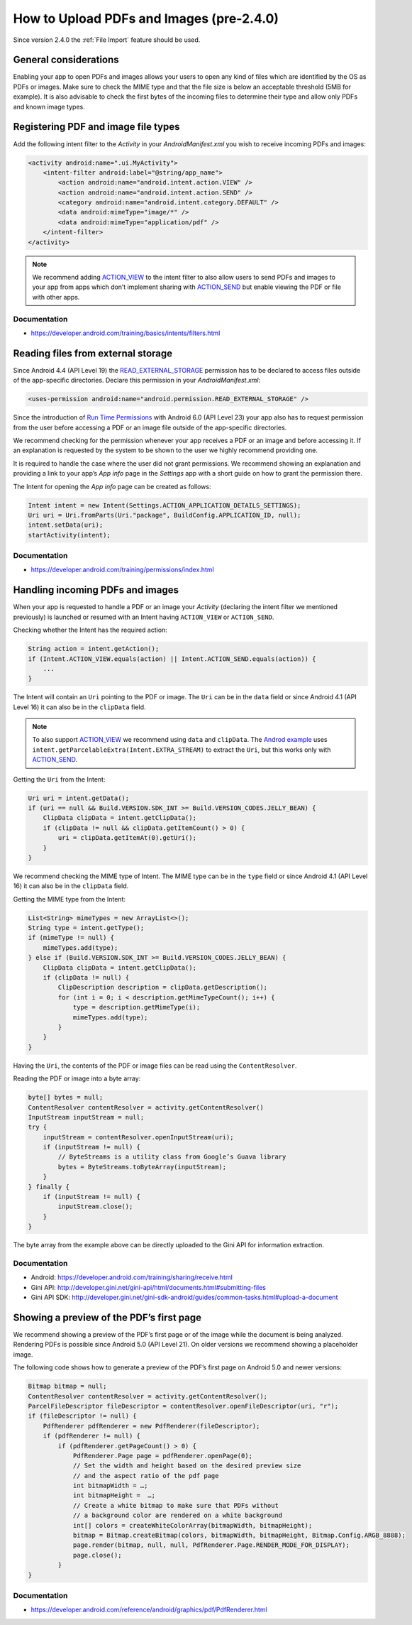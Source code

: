 How to Upload PDFs and Images (pre-2.4.0)
=============================

Since version 2.4.0 the :ref:`File Import` feature should be used.

General considerations
----------------------

Enabling your app to open PDFs and images allows your users to open any kind of files which are identified by the OS as PDFs or images. Make sure to check the MIME type and that the file size is below an acceptable threshold (5MB for example). It is also advisable to check the first bytes of the incoming files to determine their type and allow only PDFs and known image types.

Registering PDF and image file types
------------------------------------

Add the following intent filter to the *Activity* in your *AndroidManifest.xml* you wish to receive incoming PDFs and images:

.. code-block:: xml

    <activity android:name=".ui.MyActivity">
        <intent-filter android:label="@string/app_name">
            <action android:name="android.intent.action.VIEW" />
            <action android:name="android.intent.action.SEND" />
            <category android:name="android.intent.category.DEFAULT" />
            <data android:mimeType="image/*" />
            <data android:mimeType="application/pdf" />
        </intent-filter>
    </activity>

.. note::

    We recommend adding `ACTION_VIEW <https://developer.android.com/reference/android/content/Intent.html#ACTION_VIEW>`_ to the intent filter to also allow users to send PDFs and images to your app from apps which don’t implement sharing with `ACTION_SEND <https://developer.android.com/reference/android/content/Intent.html#ACTION_SEND>`_ but enable viewing the PDF or file with other apps.

Documentation
^^^^^^^^^^^^^

- https://developer.android.com/training/basics/intents/filters.html

Reading files from external storage
-----------------------------------

Since Android 4.4 (API Level 19) the `READ_EXTERNAL_STORAGE <https://developer.android.com/reference/android/Manifest.permission.html#READ_EXTERNAL_STORAGE>`_ permission has to be declared to access files outside of the app-specific directories. Declare this permission in your *AndroidManifest.xml*:

.. code-block:: xml

    <uses-permission android:name="android.permission.READ_EXTERNAL_STORAGE" />
 
Since the introduction of `Run Time Permissions <https://developer.android.com/training/permissions/requesting.html>`_ with Android 6.0 (API Level 23) your app also has to request permission from the user before accessing a PDF or an image file outside of the app-specific directories. 
 
We recommend checking for the permission whenever your app receives a PDF or an image and before accessing it. If an explanation is requested by the system to be shown to the user we highly recommend providing one.
 
It is required to handle the case where the user did not grant permissions. We recommend showing an explanation and providing a link to your app’s *App info* page in the *Settings* app with a short guide on how to grant the permission there. 
 
The Intent for opening the *App info* page can be created as follows:

.. code-block:: java

    Intent intent = new Intent(Settings.ACTION_APPLICATION_DETAILS_SETTINGS);
    Uri uri = Uri.fromParts(Uri."package", BuildConfig.APPLICATION_ID, null);
    intent.setData(uri);
    startActivity(intent);

Documentation
^^^^^^^^^^^^^

- https://developer.android.com/training/permissions/index.html

Handling incoming PDFs and images
---------------------------------

When your app is requested to handle a PDF or an image your *Activity* (declaring the intent filter we mentioned previously) is launched or resumed with an Intent having ``ACTION_VIEW`` or ``ACTION_SEND``.

Checking whether the Intent has the required action:

.. code-block:: java

    String action = intent.getAction();
    if (Intent.ACTION_VIEW.equals(action) || Intent.ACTION_SEND.equals(action)) {
        ...
    }
 
The Intent will contain an ``Uri`` pointing to the PDF or image. The ``Uri`` can be in the ``data`` field or since Android 4.1 (API Level 16) it can also be in the ``clipData`` field. 

.. note:: 

    To also support `ACTION_VIEW <https://developer.android.com/reference/android/content/Intent.html#ACTION_VIEW>`_ we recommend using ``data`` and ``clipData``. The `Androd example <https://developer.android.com/training/sharing/receive.html>`_ uses ``intent.getParcelableExtra(Intent.EXTRA_STREAM)`` to extract the ``Uri``, but this works only with `ACTION_SEND <https://developer.android.com/reference/android/content/Intent.html#ACTION_SEND>`_. 

Getting the ``Uri`` from the Intent:

.. code-block:: java

    Uri uri = intent.getData();
    if (uri == null && Build.VERSION.SDK_INT >= Build.VERSION_CODES.JELLY_BEAN) {
        ClipData clipData = intent.getClipData();
        if (clipData != null && clipData.getItemCount() > 0) {
            uri = clipData.getItemAt(0).getUri();
        }
    }

We recommend checking the MIME type of Intent. The MIME type can be in the ``type`` field or since Android 4.1 (API Level 16) it can also be in the ``clipData`` field.
 
Getting the MIME type from the Intent:

.. code-block:: java

    List<String> mimeTypes = new ArrayList<>();
    String type = intent.getType();
    if (mimeType != null) {
        mimeTypes.add(type);
    } else if (Build.VERSION.SDK_INT >= Build.VERSION_CODES.JELLY_BEAN) {
        ClipData clipData = intent.getClipData();
        if (clipData != null) {
            ClipDescription description = clipData.getDescription();
            for (int i = 0; i < description.getMimeTypeCount(); i++) {
                type = description.getMimeType(i);
                mimeTypes.add(type);
            }
        }
    }

Having the ``Uri``, the contents of the PDF or image files can be read using the ``ContentResolver``.
 
Reading the PDF or image into a byte array:

.. code-block:: java

    byte[] bytes = null;
    ContentResolver contentResolver = activity.getContentResolver()
    InputStream inputStream = null;
    try {
        inputStream = contentResolver.openInputStream(uri);
        if (inputStream != null) {
            // ByteStreams is a utility class from Google’s Guava library
            bytes = ByteStreams.toByteArray(inputStream);
        }
    } finally {
        if (inputStream != null) {
            inputStream.close();
        }
    }

The byte array from the example above can be directly uploaded to the Gini API for information extraction.

Documentation
^^^^^^^^^^^^^

- Android: https://developer.android.com/training/sharing/receive.html
- Gini API: http://developer.gini.net/gini-api/html/documents.html#submitting-files
- Gini API SDK: http://developer.gini.net/gini-sdk-android/guides/common-tasks.html#upload-a-document

Showing a preview of the PDF’s first page
-----------------------------------------

We recommend showing a preview of the PDF’s first page or of the image while the document is being analyzed. Rendering PDFs is possible since Android 5.0 (API Level 21). On older versions we recommend showing a placeholder image.
 
The following code shows how to generate a preview of the PDF’s first page on Android 5.0 and newer versions:

.. code-block:: java

    Bitmap bitmap = null;
    ContentResolver contentResolver = activity.getContentResolver();
    ParcelFileDescriptor fileDescriptor = contentResolver.openFileDescriptor(uri, "r");
    if (fileDescriptor != null) {
        PdfRenderer pdfRenderer = new PdfRenderer(fileDescriptor);
        if (pdfRenderer != null) {
            if (pdfRenderer.getPageCount() > 0) {
                PdfRenderer.Page page = pdfRenderer.openPage(0);
                // Set the width and height based on the desired preview size 
                // and the aspect ratio of the pdf page
                int bitmapWidth = …;
                int bitmapHeight =  …;
                // Create a white bitmap to make sure that PDFs without 
                // a background color are rendered on a white background
                int[] colors = createWhiteColorArray(bitmapWidth, bitmapHeight);
                bitmap = Bitmap.createBitmap(colors, bitmapWidth, bitmapHeight, Bitmap.Config.ARGB_8888);
                page.render(bitmap, null, null, PdfRenderer.Page.RENDER_MODE_FOR_DISPLAY);
                page.close();
            }
    }

Documentation
^^^^^^^^^^^^^

- https://developer.android.com/reference/android/graphics/pdf/PdfRenderer.html


